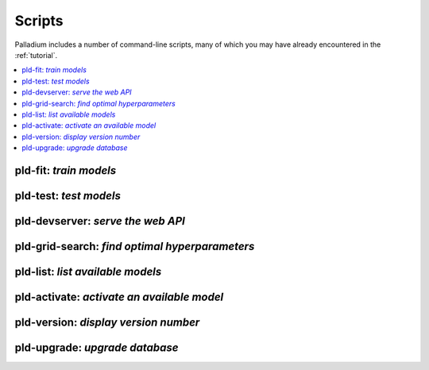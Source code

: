 .. commands:

=======
Scripts
=======

Palladium includes a number of command-line scripts, many of which you
may have already encountered in the :ref:`tutorial`.

.. contents::
   :local:

pld-fit: *train models*
=======================

.. autosimple:: palladium.fit.fit_cmd

.. seealso::

   - :ref:`tutorial-run`

pld-test: *test models*
=======================

.. autosimple:: palladium.eval.test_cmd

.. seealso::

   - :ref:`tutorial-run`

pld-devserver: *serve the web API*
==================================

.. autosimple:: palladium.server.devserver_cmd

.. seealso::

   - :ref:`tutorial-run`
   - :ref:`deployment`

pld-grid-search: *find optimal hyperparameters*
===============================================

.. autosimple:: palladium.fit.grid_search_cmd

.. seealso::

   - :ref:`tutorial-grid-search`

pld-list: *list available models*
=================================

.. autosimple:: palladium.eval.list_cmd

pld-activate: *activate an available model*
===========================================

.. autosimple:: palladium.fit.activate_cmd

pld-version: *display version number*
=====================================

.. autosimple:: palladium.util.version_cmd

pld-upgrade: *upgrade database*
===============================

.. autosimple:: palladium.util.upgrade_cmd

.. seealso::

   - :ref:`upgrading`
